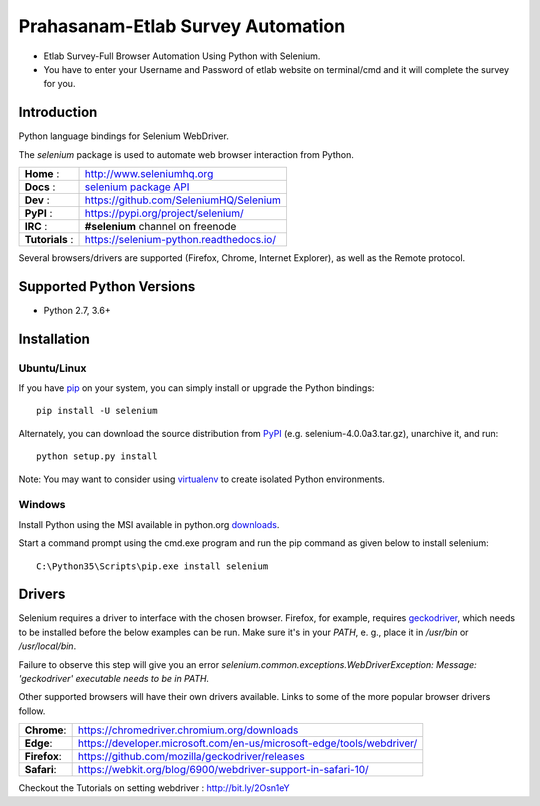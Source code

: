 ==================================
Prahasanam-Etlab Survey Automation
==================================
* Etlab Survey-Full Browser Automation Using Python with Selenium.
* You have to enter your Username and Password of etlab website on terminal/cmd and it will complete the survey for you.
.. image:: https://github.com/nuvish04/Prahasanam-Etlab-Survey-Automation/blob/master/Prahasanam.png?sanitize=true
Introduction
============

Python language bindings for Selenium WebDriver.

The `selenium` package is used to automate web browser interaction from Python.

+----------------+--------------------------------------------------------------------------------------+
| **Home**     : | http://www.seleniumhq.org                                                            |
+----------------+--------------------------------------------------------------------------------------+
| **Docs**     : | `selenium package API <https://seleniumhq.github.io/selenium/docs/api/py/api.html>`_ |
+----------------+--------------------------------------------------------------------------------------+
| **Dev**      : | https://github.com/SeleniumHQ/Selenium                                               |
+----------------+--------------------------------------------------------------------------------------+
| **PyPI**     : | https://pypi.org/project/selenium/                                                   |
+----------------+--------------------------------------------------------------------------------------+
| **IRC**      : | **#selenium** channel on freenode                                                    |
+----------------+--------------------------------------------------------------------------------------+
| **Tutorials** :| https://selenium-python.readthedocs.io/                                              |
+----------------+--------------------------------------------------------------------------------------+

Several browsers/drivers are supported (Firefox, Chrome, Internet Explorer), as well as the Remote protocol.

Supported Python Versions
=========================

* Python 2.7, 3.6+

Installation
============

Ubuntu/Linux
------------
If you have `pip <https://pip.pypa.io/>`_ on your system, you can simply install or upgrade the Python bindings::

    pip install -U selenium

Alternately, you can download the source distribution from `PyPI <https://pypi.org/project/selenium/#files>`_ (e.g. selenium-4.0.0a3.tar.gz), unarchive it, and run::

    python setup.py install

Note: You may want to consider using `virtualenv <http://www.virtualenv.org/>`_ to create isolated Python environments.

Windows
-------

Install Python using the MSI available in python.org `downloads <https://www.python.org/downloads/>`_.

Start a command prompt using the cmd.exe program and run the pip command as given below to install selenium::

    C:\Python35\Scripts\pip.exe install selenium
Drivers
=======

Selenium requires a driver to interface with the chosen browser. Firefox,
for example, requires `geckodriver <https://github.com/mozilla/geckodriver/releases>`_, which needs to be installed before the below examples can be run. Make sure it's in your `PATH`, e. g., place it in `/usr/bin` or `/usr/local/bin`.

Failure to observe this step will give you an error `selenium.common.exceptions.WebDriverException: Message: 'geckodriver' executable needs to be in PATH.`

Other supported browsers will have their own drivers available. Links to some of the more popular browser drivers follow.

+--------------+-----------------------------------------------------------------------+
| **Chrome**:  | https://chromedriver.chromium.org/downloads                           |
+--------------+-----------------------------------------------------------------------+
| **Edge**:    | https://developer.microsoft.com/en-us/microsoft-edge/tools/webdriver/ |
+--------------+-----------------------------------------------------------------------+
| **Firefox**: | https://github.com/mozilla/geckodriver/releases                       |
+--------------+-----------------------------------------------------------------------+
| **Safari**:  | https://webkit.org/blog/6900/webdriver-support-in-safari-10/          |
+--------------+-----------------------------------------------------------------------+

Checkout the Tutorials on setting webdriver : http://bit.ly/2Osn1eY
